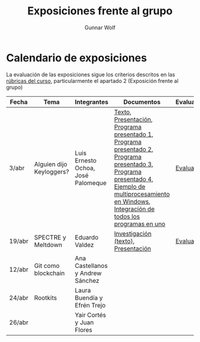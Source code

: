 #+title: Exposiciones frente al grupo
#+author: Gunnar Wolf

* Calendario de exposiciones
La evaluación de las exposiciones sigue los criterios descritos en las
[[http://gwolf.sistop.org/rubricas.pdf][rúbricas del curso]], particularmente el apartado 2 (Exposición frente
al grupo)

|--------+--------------------------+------------------------------------+-------------------------------------------------------------------------------------------------------------------------------------------------------------------------------------------------------+------------|
| Fecha  | Tema                     | Integrantes                        | Documentos                                                                                                                                                                                            | Evaluación |
|--------+--------------------------+------------------------------------+-------------------------------------------------------------------------------------------------------------------------------------------------------------------------------------------------------+------------|
| 3/abr  | Alguien dijo Keyloggers? | Luis Ernesto Ochoa, José Palomeque | [[./OchoaLuis-PalomequeJose/README.md][Texto]], [[./OchoaLuis-PalomequeJose/Keylogger.pdf][Presentación]], [[./OchoaLuis-PalomequeJose/miniapp_1.py][Programa presentado 1]], [[./OchoaLuis-PalomequeJose/miniapp_2.py][Programa presentado 2]], [[./OchoaLuis-PalomequeJose/miniapp_3.py][Programa presentado 3]], [[./OchoaLuis-PalomequeJose/miniapp_4.py][Programa presentado 4]], [[./OchoaLuis-PalomequeJose/multiprocessing_example.py][Ejemplo de multiprocesamiento en Windows]],  [[./OchoaLuis-PalomequeJose/Final.py][Integración de todos los programas en uno]] | [[./OchoaLuis-PalomequeJose/evaluacion.org][Evaluación]] |
| 19/abr | SPECTRE y Meltdown       | Eduardo Valdez                     | [[./ValdezEduardo/Trabajo_Investigación.pdf][Investigación (texto)]], [[./ValdezEduardo/MELTDOWN_SPECTRE_-_Expo.pdf][Presentación]]                                                                   | [[./ValdezEduardo/evaluacion.org][Evaluación]] |
| 12/abr | Git como blockchain      | Ana Castellanos y Andrew Sánchez   |                                                                                                                                                                                                       |            |
| 24/abr | Rootkits                 | Laura Buendía y Efrén Trejo        |                                                                                                                                                                                                       |            |
| 26/abr |                          | Yair Cortés y Juan Flores          |                                                                                                                                                                                                       |            |
|--------+--------------------------+------------------------------------+-------------------------------------------------------------------------------------------------------------------------------------------------------------------------------------------------------+------------|
